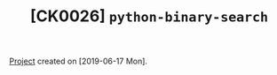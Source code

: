 #+TITLE: [CK0026] =python-binary-search=

[[file:../../code/python-binary-search][Project]] created on [2019-06-17 Mon].
